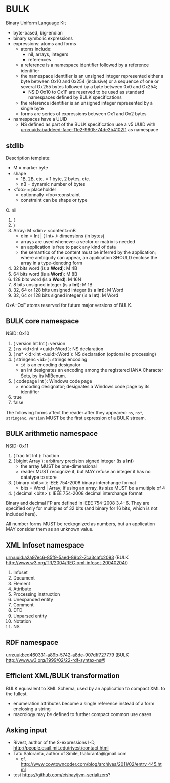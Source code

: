 * BULK
  Binary Uniform Language Kit

  - byte-based, big-endian
  - binary symbolic expressions
  - expressions: atoms and forms
    - atoms include:
      - nil, arrays, integers
      - references
	- a reference is a namespace identifier followed by a
          reference identifier
	- the namespace identifier is an unsigned integer represented
          either a byte between Ox10 and 0x254 (inclusive) or a
          sequence of one or several Ox255 bytes followed by a byte
          between 0x0 and Ox254;
	  - NSID Ox10 to Ox1F are reserved to be used as standard
            namespaces defined by BULK specifications
	- the reference identifier is an unsigned integer represented
          by a single byte
    - forms are series of expressions between Ox1 and Ox2 bytes
  - namespaces have a UUID
    - NS defined as part of the BULK specification use a v5 UUID with
      urn:uuid:abaddeed-face-11e2-9605-74de2b4102f1 as namespace

** stdlib
   Description template:
   - M = marker byte
   - shape
     - 1B, 2B, etc. = 1 byte, 2 bytes, etc.
     - nB = dynamic number of bytes
   - <foo> = placeholder
     - optionnally <foo>:constraint
     - constraint can be shape or type


   O. nil
   1. (
   2. )
   3. Array: M <dim> <content>:nB
      - dim = Int | ( Int+ ): dimensions (in bytes)
      - arrays are used whenever a vector or matrix is needed
	- an application is free to pack any kind of data
	- the semantics of the content must be inferred by the
          application; where ambiguity can appear, an application
          SHOULD enclose the array in a type-denoting form
   4. 32 bits word (is a *Word*): M 4B
   5. 64 bits word (is a *Word*): M 8B
   6. 128 bits word (is a *Word*): M 16N
   7. 8 bits unsigned integer (is a *Int*): M 1B
   8. 32, 64 or 128 bits unsigned integer (is a *Int*): M Word
   9. 32, 64 or 128 bits signed integer (is a *Int*): M Word


   OxA−OxF atoms reserved for future major versions of BULK.

** BULK core namespace
   NSID: Ox10

   1. ( version Int Int ): version
   2. ( ns <id>:Int <uuid>:Word ): NS declaration
   3. ( ns* <id>:Int <uuid>:Word ): NS declaration (optional to
      processing)
   4. ( stringenc <id> ): strings encoding
      - =id= is an encoding designator
	- an Int designates an encoding among the registered IANA
          Character Sets, by its MIBenum.
   5. ( codepage Int ): Windows code page
      - encoding designator; designates a Windows code page by its
        identifier
   6. true
   7. false


   The following forms affect the reader after they appeared: =ns=,
   =ns*=, =stringenc=. =version= MUST be the first expression of a
   BULK stream.

** BULK arithmetic namespace
   NSID: Ox11

   1. ( frac Int Int ): fraction
   2. ( bigint Array ): arbitrary precision signed integer (is a *Int*)
      - the array MUST be one-dimensional
      - reader MUST recognize it, but MAY refuse an integer it has no
        datatype to store
   3. ( binary <bits> ): IEEE 754-2008 binary interchange format
      - bits = Word | Array; if using an array, its size MUST be a
        multiple of 4
   4. ( decimal <bits> ): IEEE 754-2008 decimal interchange format


   Binary and decimal FP are defined in IEEE 754-2008 3.4−6. They are
   specified only for multiples of 32 bits (and binary for 16 bits,
   which is not included here).

   All number forms MUST be reckognized as numbers, but an application
   MAY consider them as an unknown value.

** XML Infoset namespace
   urn:uuid:a2a97ec6-85f9-5aed-89b2-7ca3cafc2093 (BULK
   http://www.w3.org/TR/2004/REC-xml-infoset-20040204/)

   1. Infoset
   2. Document
   3. Element
   4. Attribute
   5. Processing instruction
   6. Unexpanded entity
   7. Comment
   8. DTD
   9. Unparsed entity
   10. Notation
   11. NS

** RDF namespace
   urn:uuid:ed460331-a89b-5742-a8de-907dff727779 (BULK
   [[http://www.w3.org/1999/02/22-rdf-syntax-ns#]])

** Efficient XML/BULK transformation
   BULK equivalent to XML Schema, used by an application to compact
   XML to the fullest.

   - enumeration attributes become a single reference instead of a
     form enclosing a string
   - macrology may be defined to further compact common use cases

** Asking input
   - Rivest, author of the S-expressions I-D,
     http://people.csail.mit.edu/rivest/contact.html
   - Tatu Saloranta, author of Smile, tsaloranta@gmail.com
     - cf. http://www.cowtowncoder.com/blog/archives/2011/02/entry_445.html


   - test https://github.com/eishay/jvm-serializers?
